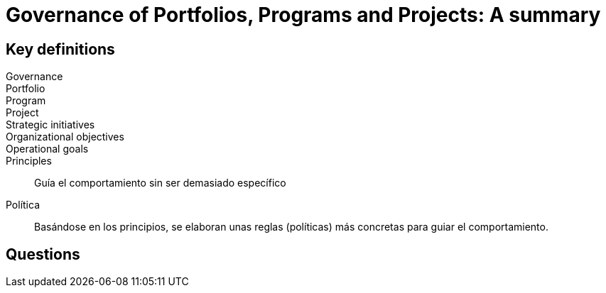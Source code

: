= Governance of Portfolios, Programs and Projects: A summary

== Key definitions

Governance::
Portfolio::
Program::
Project::
Strategic initiatives::
Organizational objectives::
Operational goals::

Principles::
Guía el comportamiento sin ser demasiado específico
Política::
Basándose en los principios, se elaboran unas reglas (políticas) más concretas para guiar el comportamiento.

== Questions


